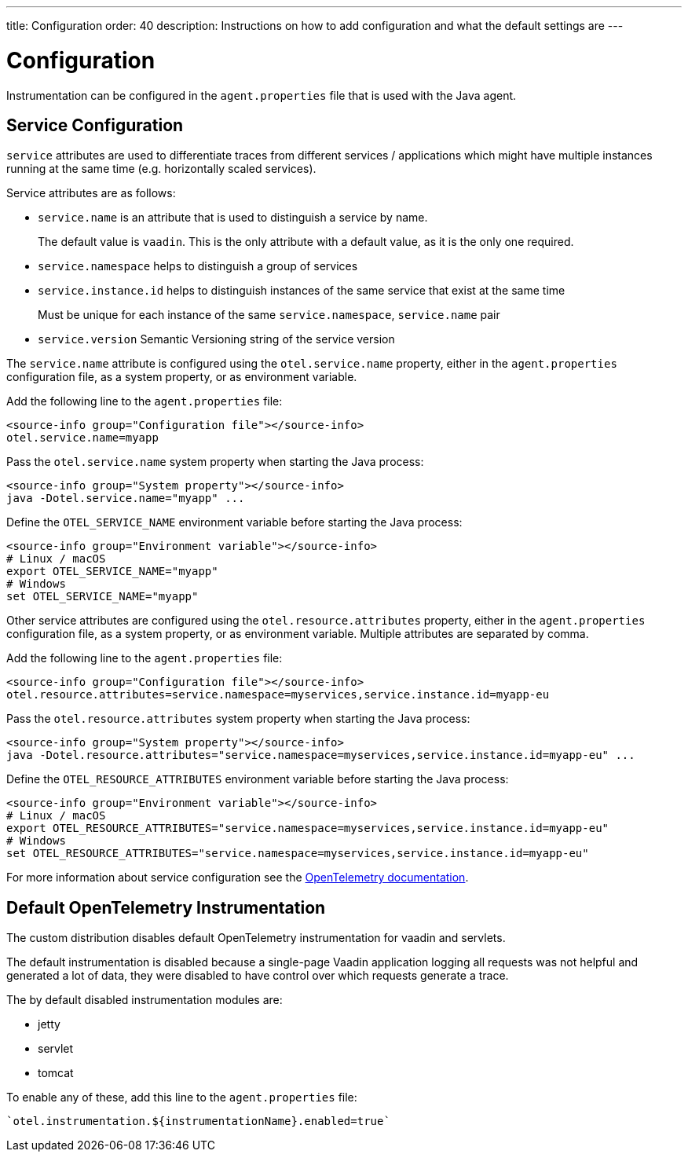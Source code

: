 ---
title: Configuration
order: 40
description: Instructions on how to add configuration and what the default settings are
---

= Configuration

Instrumentation can be configured in the `agent.properties` file that is used with the Java agent.

== Service Configuration

`service` attributes are used to differentiate traces from different services / applications which might have multiple instances running at the same time (e.g. horizontally scaled services).

Service attributes are as follows:

* `service.name` is an attribute that is used to distinguish a service by name.
+
The default value is `vaadin`.
This is the only attribute with a default value, as it is the only one required.
* `service.namespace` helps to distinguish a group of services
* `service.instance.id` helps to distinguish instances of the same service that exist at the same time
+
Must be unique for each instance of the same `service.namespace`, `service.name` pair
* `service.version` Semantic Versioning string of the service version

The `service.name` attribute is configured using the `otel.service.name` property, either in the `agent.properties` configuration file, as a system property, or as environment variable.

[.example]
--

Add the following line to the `agent.properties` file:
[source,properties]
----
<source-info group="Configuration file"></source-info>
otel.service.name=myapp
----

Pass the `otel.service.name` system property when starting the Java process:
[source,Shell]
----
<source-info group="System property"></source-info>
java -Dotel.service.name="myapp" ...
----

Define the `OTEL_SERVICE_NAME` environment variable before starting the Java process:
[source,Shell]
----
<source-info group="Environment variable"></source-info>
# Linux / macOS
export OTEL_SERVICE_NAME="myapp"
# Windows
set OTEL_SERVICE_NAME="myapp"
----

--

Other service attributes are configured using the `otel.resource.attributes` property, either in the `agent.properties` configuration file, as a system property, or as environment variable.
Multiple attributes are separated by comma.

[.example]
--

Add the following line to the `agent.properties` file:
[source,properties]
----
<source-info group="Configuration file"></source-info>
otel.resource.attributes=service.namespace=myservices,service.instance.id=myapp-eu
----

Pass the `otel.resource.attributes` system property when starting the Java process:
[source,Shell]
----
<source-info group="System property"></source-info>
java -Dotel.resource.attributes="service.namespace=myservices,service.instance.id=myapp-eu" ...
----

Define the `OTEL_RESOURCE_ATTRIBUTES` environment variable before starting the Java process:
[source,Shell]
----
<source-info group="Environment variable"></source-info>
# Linux / macOS
export OTEL_RESOURCE_ATTRIBUTES="service.namespace=myservices,service.instance.id=myapp-eu"
# Windows
set OTEL_RESOURCE_ATTRIBUTES="service.namespace=myservices,service.instance.id=myapp-eu"
----

--

For more information about service configuration see the https://opentelemetry.io/docs/reference/specification/resource/semantic_conventions/#service[OpenTelemetry documentation].

== Default OpenTelemetry Instrumentation

The custom distribution disables default OpenTelemetry instrumentation for vaadin and servlets.

The default instrumentation is disabled because a single-page Vaadin application logging all requests was not helpful and generated a lot of data, they were disabled to have control over which requests generate a trace.

The by default disabled instrumentation modules are:

* jetty
* servlet
* tomcat

To enable any of these, add this line to the `agent.properties` file:
[source,properties]
----
`otel.instrumentation.${instrumentationName}.enabled=true`
----

